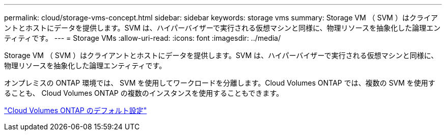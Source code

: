 ---
permalink: cloud/storage-vms-concept.html 
sidebar: sidebar 
keywords: storage vms 
summary: Storage VM （ SVM ）はクライアントとホストにデータを提供します。SVM は、ハイパーバイザーで実行される仮想マシンと同様に、物理リソースを抽象化した論理エンティティです。 
---
= Storage VMs
:allow-uri-read: 
:icons: font
:imagesdir: ../media/


[role="lead"]
Storage VM （ SVM ）はクライアントとホストにデータを提供します。SVM は、ハイパーバイザーで実行される仮想マシンと同様に、物理リソースを抽象化した論理エンティティです。

オンプレミスの ONTAP 環境では、 SVM を使用してワークロードを分離します。Cloud Volumes ONTAP では、複数の SVM を使用することも、 Cloud Volumes ONTAP の複数のインスタンスを使用することもできます。

https://docs.netapp.com/us-en/occm/reference_default_configs.html["Cloud Volumes ONTAP のデフォルト設定"]
